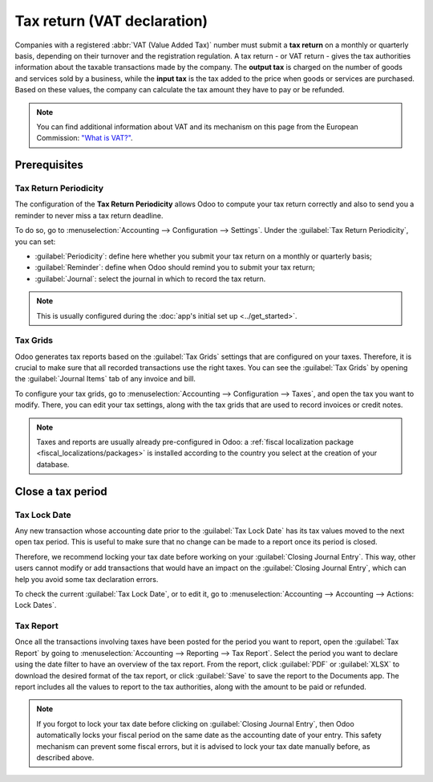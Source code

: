 ============================
Tax return (VAT declaration)
============================

Companies with a registered :abbr:`VAT (Value Added Tax)` number must submit a **tax return** on
a monthly or quarterly basis, depending on their turnover and the registration regulation. A tax
return - or VAT return - gives the tax authorities information about the taxable transactions made
by the company. The **output tax** is charged on the number of goods and services sold by a
business, while the **input tax** is the tax added to the price when goods or services are
purchased. Based on these values, the company can calculate the tax amount they have to pay or be
refunded.

.. note::
   You can find additional information about VAT and its mechanism on this page from the European
   Commission: `"What is VAT?" <https://ec.europa.eu/taxation_customs/business/vat/what-is-vat_en>`_.

.. _tax-returns/prerequisites:

Prerequisites
=============

.. _tax-returns/periodicity:

Tax Return Periodicity
----------------------

The configuration of the **Tax Return Periodicity** allows Odoo to compute your tax return correctly
and also to send you a reminder to never miss a tax return deadline.

To do so, go to :menuselection:`Accounting --> Configuration --> Settings`. Under the
:guilabel:`Tax Return Periodicity`, you can set:

- :guilabel:`Periodicity`: define here whether you submit your tax return on a monthly or quarterly
  basis;
- :guilabel:`Reminder`: define when Odoo should remind you to submit your tax return;
- :guilabel:`Journal`: select the journal in which to record the tax return.

.. image:: tax_returns/tax_return_periodicity.png
   :align: center
   :alt: Configure how often tax returns have to be made in Odoo Accounting

.. note::
   This is usually configured during the :doc:`app's initial set up <../get_started>`.

.. _tax-returns/tax-grids:

Tax Grids
---------

Odoo generates tax reports based on the :guilabel:`Tax Grids` settings that are configured on your
taxes. Therefore, it is crucial to make sure that all recorded transactions use the right taxes.
You can see the :guilabel:`Tax Grids` by opening the :guilabel:`Journal Items` tab of any
invoice and bill.

.. image:: tax_returns/tax_return_grids.png
   :align: center
   :alt: see which tax grids are used to record transactions in Odoo Accounting

To configure your tax grids, go to :menuselection:`Accounting --> Configuration --> Taxes`,
and open the tax you want to modify. There, you can edit your tax settings, along with the tax
grids that are used to record invoices or credit notes.

.. image:: tax_returns/tax_return_taxes.png
   :align: center
   :alt: Configure taxes and their tax grids in Odoo Accounting

.. note::
   Taxes and reports are usually already pre-configured in Odoo: a :ref:`fiscal localization package
   <fiscal_localizations/packages>` is installed according to the country you select at the creation
   of your database.

.. _tax-returns/close:

Close a tax period
==================

.. _tax-returns/lock-date:

Tax Lock Date
-------------

Any new transaction whose accounting date prior to the :guilabel:`Tax Lock Date` has its tax values
moved to the next open tax period. This is useful to make sure that no change can be made to a
report once its period is closed.

Therefore, we recommend locking your tax date before working on your
:guilabel:`Closing Journal Entry`.
This way, other users cannot modify or add transactions that would have an impact on the
:guilabel:`Closing Journal Entry`, which can help you avoid some tax declaration errors.

To check the current :guilabel:`Tax Lock Date`, or to edit it, go to
:menuselection:`Accounting --> Accounting --> Actions: Lock Dates`.

.. image:: tax_returns/tax_return_lock.png
   :align: center
   :alt: Lock your tax for a specific period in Odoo Accounting

.. _tax-returns/report:

Tax Report
----------

Once all the transactions involving taxes have been posted for the period you want to report, open
the :guilabel:`Tax Report` by going to :menuselection:`Accounting --> Reporting --> Tax Report`.
Select the period you want to declare using the date filter to have an overview of the tax report.
From the report, click :guilabel:`PDF` or :guilabel:`XLSX` to download the desired format of the tax
report, or click :guilabel:`Save` to save the report to the Documents app. The report includes all
the values to report to the tax authorities, along with the amount to be paid or refunded.

.. image:: tax_returns/tax_return_report.png
   :alt: download the PDF with your Tax Report in Odoo Accounting

.. note::
   If you forgot to lock your tax date before clicking on :guilabel:`Closing Journal Entry`, then
   Odoo automatically locks your fiscal period on the same date as the accounting date of your
   entry. This safety mechanism can prevent some fiscal errors, but it is advised to lock your tax
   date manually before, as described above.

.. seealso::
   * :doc:`../taxes`
   * :doc:`../get_started`
   * :doc:`../../fiscal_localizations`

